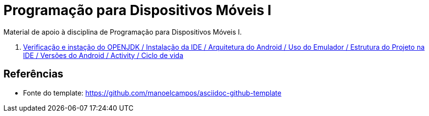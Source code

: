 //caminho padrão para imagens

:figure-caption: Figura
:doctype: book

//gera apresentacao
//pode se baixar os arquivos e add no diretório
:revealjsdir: https://cdnjs.cloudflare.com/ajax/libs/reveal.js/3.8.0

//GERAR ARQUIVOS
//make slides
//make ebook

= Programação para Dispositivos Móveis I

Material de apoio à disciplina de Programação para Dispositivos Móveis I.

1. link:aula_um/[Verificação e instação do OPENJDK / Instalação da IDE / Arquitetura do Android / Uso do Emulador / Estrutura do Projeto na IDE / Versões do Android / Activity / Ciclo de vida]

== Referências

- Fonte do template: https://github.com/manoelcampos/asciidoc-github-template
